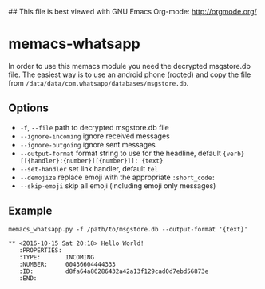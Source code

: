 ## This file is best viewed with GNU Emacs Org-mode: http://orgmode.org/

* memacs-whatsapp

In order to use this memacs module you need the decrypted msgstore.db file.
The easiest way is to use an android phone (rooted) and copy the file from
~/data/data/com.whatsapp/databases/msgstore.db~.

** Options

- ~-f~, ~--file~ path to decrypted msgstore.db file
- ~--ignore-incoming~ ignore received messages
- ~--ignore-outgoing~ ignore sent messages
- ~--output-format~ format string to use for the headline, default ~{verb} [[{handler}:{number}][{number}]]: {text}~
- ~--set-handler~ set link handler, default ~tel~
- ~--demojize~ replace emoji with the appropriate ~:short_code:~
- ~--skip-emoji~ skip all emoji (including emoji only messages)

** Example

#+BEGIN_EXAMPLE
memacs_whatsapp.py -f /path/to/msgstore.db --output-format '{text}'
#+END_EXAMPLE

#+BEGIN_EXAMPLE
** <2016-10-15 Sat 20:18> Hello World!
   :PROPERTIES:
   :TYPE:       INCOMING
   :NUMBER:     00436604444333
   :ID:         d8fa64a86286432a42a13f129cad0d7ebd56873e
   :END:
#+END_EXAMPLE